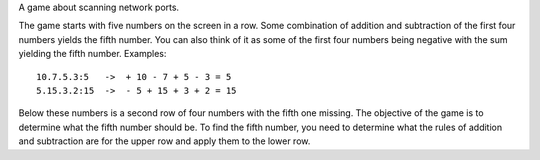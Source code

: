 A game about scanning network ports.

The game starts with five numbers on the screen in a row. Some combination of
addition and subtraction of the first four numbers yields the fifth number. You
can also think of it as some of the first four numbers being negative with the
sum yielding the fifth number. Examples::

    10.7.5.3:5   ->  + 10 - 7 + 5 - 3 = 5
    5.15.3.2:15  ->  - 5 + 15 + 3 + 2 = 15

Below these numbers is a second row of four numbers with the fifth one missing.
The objective of the game is to determine what the fifth number should be. To
find the fifth number, you need to determine what the rules of addition and
subtraction are for the upper row and apply them to the lower row.
